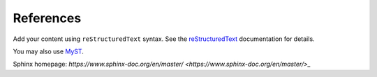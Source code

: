 References
==========

Add your content using ``reStructuredText`` syntax. See the
`reStructuredText <https://www.sphinx-doc.org/en/master/usage/restructuredtext/index.html>`_
documentation for details.

You may also use `MyST <https://myst-parser.readthedocs.io/en/latest/intro.html>`_.

Sphinx homepage: `https://www.sphinx-doc.org/en/master/ <https://www.sphinx-doc.org/en/master/>_`
